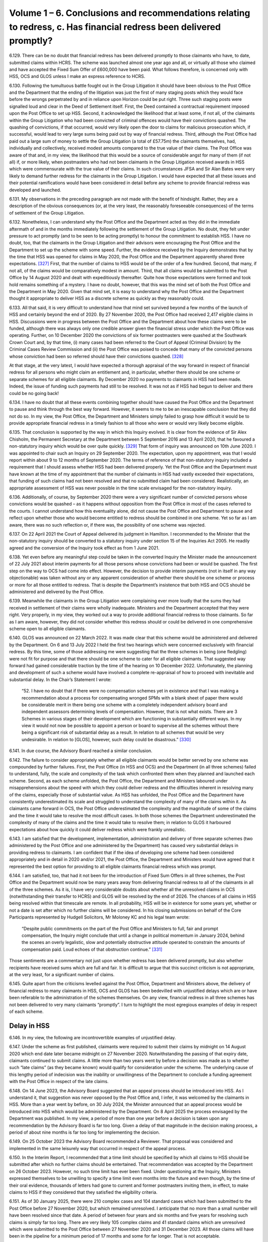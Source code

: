 Volume 1 – 6. Conclusions and recommendations relating to redress, c. Has financial redress been delivered promptly?
====================================================================================================================

6.129.	There can be no doubt that financial redress has been delivered promptly to those claimants who have, to date, submitted claims within HCRS. The scheme was launched almost one year ago and all, or virtually all those who claimed and have accepted the Fixed Sum Offer of £600,000 have been paid. What follows therefore, is concerned only with HSS, OCS and GLOS unless I make an express reference to HCRS.

6.130.	Following the tumultuous battle fought out in the Group Litigation it should have been obvious to the Post Office and the Department that the ending of the litigation was just the first of many staging posts which they would face before the wrongs perpetrated by and in reliance upon Horizon could be put right. Three such staging posts were signalled loud and clear in the Deed of Settlement itself. First, the Deed contained a contractual requirement imposed upon the Post Office to set up HSS. Second, it acknowledged the likelihood that at least some, if not all, of the claimants within the Group Litigation who had been convicted of criminal offences would have their convictions quashed. The quashing of convictions, if that occurred, would very likely open the door to claims for malicious prosecution which, if successful, would lead to very large sums being paid out by way of financial redress. Third, although the Post Office had paid out a large sum of money to settle the Group Litigation (a total of £57.75m) the claimants themselves, had, individually and collectively, received modest amounts compared to the true value of their claims. The Post Office was aware of that and, in my view, the likelihood that this would be a source of considerable angst for many of them (if not all) if, or more likely, when postmasters who had not been claimants in the Group Litigation received awards in HSS which were commensurate with the true value of their claims. In such circumstances JFSA and Sir Alan Bates were very likely to demand further redress for the claimants in the Group Litigation. I would have expected that all these issues and their potential ramifications would have been considered in detail before any scheme to provide financial redress was developed and launched.

6.131.	My observations in the preceding paragraph are not made with the benefit of hindsight.  Rather, they are a description of the obvious consequences (or, at the very least, the reasonably foreseeable consequences) of the terms of settlement of the Group Litigation.

6.132.	Nonetheless, I can understand why the Post Office and the Department acted as they did in the immediate aftermath of and in the months immediately following the settlement of the Group Litigation. No doubt, they felt under pressure to act promptly (and to be seen to be acting promptly) to honour the commitment to establish HSS. I have no doubt, too, that the claimants in the Group Litigation and their advisors were encouraging the Post Office and the Department to set up the scheme with some speed. Further, the evidence received by the Inquiry demonstrates that by the time that HSS was opened for claims in May 2020, the Post Office and the Department apparently shared three expectations. [327]_ First, that the number of claims to HSS would be of the order of a few hundred. Second, that many, if not all, of the claims would be comparatively modest in amount. Third, that all claims would be submitted to the Post Office by 14 August 2020 and dealt with expeditiously thereafter. Quite how those expectations were formed and took hold remains something of a mystery. I have no doubt, however, that this was the mind set of both the Post Office and the Department in May 2020. Given that mind set, it is easy to understand why the Post Office and the Department thought it appropriate to deliver HSS as a discrete scheme as quickly as they reasonably could.

6.133.	All that said, it is very difficult to understand how that mind set survived beyond a few months of the launch of HSS and certainly beyond the end of 2020. By 27 November 2020, the Post Office had received 2,417 eligible claims in HSS. Discussions were in progress between the Post Office and the Department about how these claims were to be funded, although there was always only one credible answer given the financial stress under which the Post Office was operating. Further, on 10 December 2020 the convictions of six former postmasters were quashed at the Southwark Crown Court and, by that time, (i) many cases had been referred to the Court of Appeal (Criminal Division) by the Criminal Cases Review Commission and (ii) the Post Office was poised to concede that many of the convicted persons whose conviction had been so referred should have their convictions quashed.  [328]_

At that stage, at the very latest, I would have expected a thorough appraisal of the way forward in respect of financial redress for all persons who might claim an entitlement and, in particular, whether there should be one scheme or separate schemes for all eligible claimants. By December 2020 no payments to claimants in HSS had been made.  Indeed, the issue of funding such payments had still to be resolved. It was not as if HSS had begun to deliver and there could be no going back!

6.134.	I have no doubt that all these events combining together should have caused the Post Office and the Department to pause and think through the best way forward. However, it seems to me to be an inescapable conclusion that they did not do so. In my view, the Post Office, the Department and Ministers simply failed to grasp how difficult it would be to provide appropriate financial redress in a timely fashion to all those who were or would very likely become eligible.

6.135.	That conclusion is supported by the way in which this Inquiry evolved. It is clear from the evidence of Sir Alex Chisholm, the Permanent Secretary at the Department between 5 September 2016 and 13 April 2020, that he favoured a non-statutory inquiry which would be over quite quickly. [329]_ That form of inquiry was announced on 10th June 2020.  I was appointed to chair such an Inquiry on 29 September 2020. The expectation, upon my appointment, was that I would report within about 9 to 12 months of September 2020. The terms of reference of that non-statutory inquiry included a requirement that I should assess whether HSS had been delivered properly. Yet the Post Office and the Department must have known at the time of my appointment that the number of claimants in HSS had vastly exceeded their expectations, that funding of such claims had not been resolved and that no submitted claim had been considered. Realistically, an appropriate assessment of HSS was never possible in the time scale envisaged for the non-statutory inquiry.

6.136.	Additionally, of course, by September 2020 there were a very significant number of convicted persons whose convictions would be quashed – as it happens without opposition from the Post Office in most of the cases referred to the courts. I cannot understand how this eventuality alone, did not cause the Post Office and Department to pause and reflect upon whether those who would become entitled to redress should be combined in one scheme. Yet so far as I am aware, there was no such reflection or, if there was, the possibility of one scheme was rejected.

6.137.	On 22 April 2021 the Court of Appeal delivered its judgment in Hamilton. I recommended to the Minister that the non-statutory inquiry should be converted to a statutory inquiry under section 15 of the Inquiries Act 2005. He readily agreed and the conversion of the Inquiry took effect as from 1 June 2021.

6.138.	Yet even before any meaningful step could be taken in the converted Inquiry the Minister made the announcement of 22 July 2021 about interim payments for all those persons whose convictions had been or would be quashed. The first step on the way to OCS had come into effect. However, the decision to provide interim payments (not in itself in any way objectionable) was taken without any or any apparent consideration of whether there should be one scheme or process or more for all those entitled to redress. That is despite the Department’s insistence that both HSS and OCS should be administered and delivered by the Post Office.

6.139.	Meanwhile the claimants in the Group Litigation were complaining ever more loudly that the sums they had received in settlement of their claims were wholly inadequate.  Ministers and the Department accepted that they were right. Very properly, in my view, they worked out a way to provide additional financial redress to those claimants. So far as I am aware, however, they did not consider whether this redress should or could be delivered in one comprehensive scheme open to all eligible claimants.

6.140.	GLOS was announced on 22 March 2022. It was made clear that this scheme would be administered and delivered by the Department. On 6 and 13 July 2022 I held the first two hearings which were concerned exclusively with financial redress. By this time, some of those addressing me were suggesting that the three schemes in being (one fledgling) were not fit for purpose and that there should be one scheme to cater for all eligible claimants. That suggested way forward had gained considerable traction by the time of the hearing on 10 December 2022. Unfortunately, the planning and development of such a scheme would have involved a complete re-appraisal of how to proceed with inevitable and substantial delay. In the Chair’s Statement I wrote:

    “52. I have no doubt that if there were no compensation schemes yet in existence and that
    I was making a recommendation about a process for compensating wronged SPMs with
    a blank sheet of paper there would be considerable merit in there being one scheme with
    a completely independent advisory board and independent assessors determining levels
    of compensation. However, that is not what exists. There are 3 Schemes in various stages
    of their development which are functioning in substantially different ways. In my view
    it would not now be possible to appoint a person or board to supervise all the schemes
    without there being a significant risk of substantial delay as a result. In relation to all
    schemes that would be very undesirable. In relation to [GLOS], however, such delay could
    be disastrous.” [330]_

6.141.	In due course, the Advisory Board reached a similar conclusion.

6.142.	The failure to consider appropriately whether all eligible claimants would be better served by one scheme was compounded by further failures. First, the Post Office (in HSS and OCS) and the Department (in all three schemes) failed to understand, fully, the scale and complexity of the task which confronted them when they planned and launched each scheme. Second, as each scheme unfolded, the Post Office, the Department and Ministers laboured under misapprehensions about the speed with which they could deliver redress and the difficulties inherent in resolving many of the claims, especially those of substantial value. As HSS has unfolded, the Post Office and the Department have consistently underestimated its scale and struggled to understand the complexity of many of the claims within it. As claimants came forward in OCS, the Post Office underestimated the complexity and the magnitude of some of the claims and the time it would take to resolve the most difficult cases. In both those schemes the Department underestimated the complexity of many of the claims and the time it would take to resolve them; in relation to GLOS it harboured expectations about how quickly it could deliver redress which were frankly unrealistic.

6.143.	I am satisfied that the development, implementation, administration and delivery of three separate schemes (two administered by the Post Office and one administered by the Department) has caused very substantial delays in providing redress to claimants. I am confident that if the idea of developing one scheme had been considered appropriately and in detail in 2020 and/or 2021, the Post Office, the Department and Ministers would have agreed that it represented the best option for providing to all eligible claimants financial redress which was prompt.

6.144.	I am satisfied, too, that had it not been for the introduction of Fixed Sum Offers in all three schemes, the Post Office and the Department would now be many years away from delivering financial redress to all of the claimants in all of the three schemes. As it is, I have very considerable doubts about whether all the unresolved claims in OCS (notwithstanding their transfer to HCRS) and GLOS will be resolved by the end of 2026.  The chances of all claims in HSS being resolved within that timescale are remote. In all probability, HSS will be in existence for some years yet, whether or not a date is set after which no further claims will be considered. In his closing submissions on behalf of the Core Participants represented by Hudgell Solicitors, Mr Moloney KC and his legal team wrote:

   “Despite public commitments on the part of the Post Office and Ministers to full, fair
   and prompt compensation, the Inquiry might conclude that until a change in political
   momentum in January 2024, behind the scenes an overly legalistic, slow and potentially
   obstructive attitude operated to constrain the amounts of compensation paid. Loud
   echoes of that obstruction continue.” [331]_

Those sentiments are a commentary not just upon whether redress has been delivered promptly, but also whether recipients have received sums which are full and fair. It is difficult to argue that this succinct criticism is not appropriate, at the very least, for a significant number of claims.

6.145.	Quite apart from the criticisms levelled against the Post Office, Department and Ministers above, the delivery of financial redress to many claimants in HSS, OCS and GLOS has been bedevilled with unjustified delays which are or have been referable to the administration of the schemes themselves. On any view, financial redress in all three schemes has not been delivered to very many claimants “promptly”. I turn to highlight the most egregious examples of delay in respect of each scheme.

Delay in HSS
------------

6.146.	In my view, the following are incontrovertible examples of unjustified delay.

6.147.	Under the scheme as first published, claimants were required to submit their claims by midnight on 14 August 2020 which end date later became midnight on 27 November 2020. Notwithstanding the passing of that expiry date, claimants continued to submit claims. A little more than two years went by before a decision was made as to whether such “late claims” (as they became known) would qualify for consideration under the scheme. The underlying cause of this lengthy period of indecision was the inability or unwillingness of the Department to conclude a funding agreement with the Post Office in respect of the late claims.

6.148.	On 14 June 2023, the Advisory Board suggested that an appeal process should be introduced into HSS. As I understand it, that suggestion was never opposed by the Post Office and, I infer, it was welcomed by the claimants in HSS. More than a year went by before, on 30 July 2024, the Minister announced that an appeal process would be introduced into HSS which would be administered by the Department. On 8 April 2025 the process envisaged by the Department was published. In my view, a period of more than one year before a decision is taken upon any recommendation by the Advisory Board is far too long. Given a delay of that magnitude in the decision making process, a period of about nine months is far too long for implementing the decision.

6.149.	On 25 October 2023 the Advisory Board recommended a Reviewer. That proposal was considered and implemented in the same leisurely way that occurred in respect of the appeal process.

6.150.	In the Interim Report, I recommended that a time limit should be specified by which all claims to HSS should be submitted after which no further claims should be entertained.  That recommendation was accepted by the Department on 26 October 2023. However, no such time limit has ever been fixed. Under questioning at the Inquiry, Ministers expressed themselves to be unwilling to specify a time limit even months into the future and even though, by the time of their oral evidence, thousands of letters had gone to current and former postmasters inviting them, in effect, to make claims to HSS if they considered that they satisfied the eligibility criteria.

6.151.	As of 30 January 2025, there were 210 complex cases and 104 standard cases which had been submitted to the Post Office before 27 November 2020, but which remained unresolved. I anticipate that no more than a small number will have been resolved since that date. A period of between four years and six months and five years for resolving such claims is simply far too long. There are very likely 105 complex claims and 41 standard claims which are unresolved which were submitted to the Post Office between 27 November 2020 and 31 December 2023. All those claims will have been in the pipeline for a minimum period of 17 months and some for far longer. That is not acceptable.

6.152.	I find it difficult to pinpoint the reasons why the delays highlighted above came about.  However, I am convinced that one of the principal reasons must have been a failure on the part of the Post Office, the Department and Ministers to grasp, quickly enough, just how complicated the administration and delivery of this scheme would be once claimants were numbered in thousands as opposed to hundreds. By 27 November 2020, more than 2,400 claims had been made. In my view alarm bells should have been ringing much louder than was apparently the case that there would be claims within that number which would be extremely difficult to resolve. Yet, at the compensation hearings in July 2022, both the Post Office and the Department focussed their attention on that which they had done (essentially, they had met targets for making offers by choosing to deal with modest claims) as opposed to laying bare the very difficult issues which were arising in a significant number of cases, and in which there were very significant obstacles to settlement of those cases.

6.153.	I acknowledge that some of those issues and obstacles were debated at those hearings and in the hearings which followed in December 2022 and April 2023 – in particular, issues relating to insolvency and taxation. However, the available evidence now demonstrates that, even at that stage, the claimants on the one hand and the Post Office and the Department on the other had very different views as to the value of particular heads of claim and claims overall in a significant number of cases. While some of the submissions made on behalf of Core Participants made it clear that the parties were far apart in their valuation of some claims, the Post Office and the Department were very slow and/or reluctant to acknowledge the scale and extent of the differences.

6.154.	I appreciate, of course, that HSS has a Dispute Resolution Procedure which could have been used to resolve apparently intractable disputes. In the Progress Update I made the point that the existence of such a Procedure was one of the features of the scheme which gave me confidence that appropriate financial redress could be delivered to the claimants. Yet no more than a handful of disputes have been the subject of successful mediation, and no disputes have been referred to arbitration. It appears to me to be crystal clear that if claims have not been resolved by negotiation, with very limited exceptions, they have as yet not been resolved at all. I am sorry to report that the current Dispute Resolution Procedure has singularly failed to facilitate the speedy resolution of disputed claims.

6.155.	It would be easy for me to suggest that the fault for such an impasse, to a degree at least, must rest with both the claimants on the one hand, and the Post Office and the Department on the other. While it is of course possible, and perhaps even likely, that in some individual cases the claimant, the Post Office or the Department (or all three) have been guilty of unjustified intransigence or delay, such behaviour is unlikely to account for the volume of cases remaining unresolved over ever increasing periods of time. In my view, it is far more likely that the principal reason for the volume of unresolved cases has been the absence of any person independent of the claimants, the Post Office and the Department who has taken overall and pivotal responsibility for driving the parties towards settling their differences.

6.156.	The plain fact is that in OCS, GLOS and HCRS, specific independent persons have been appointed whose task it was and/or is to facilitate the resolution of disputes about the value of claims. In OCS, Lord Dyson showed how the appointment of a distinguished and independent person could quickly lay the ground rules for the resolution of disputes about non-pecuniary losses. Sir Gary Hickinbottom (and his fellow Board Members), in respect of pecuniary losses in OCS and, if necessary, HCRS, can provide the same sort of impetus towards resolving those disputes. In GLOS Dentons and Sir Ross act wholly independently of the claimants and the Department with each having discrete but important roles which are calculated to facilitate settlements between the claimants and the Department in cases where the assessment of losses proves genuinely difficult.

6.157.	I have no doubt that if Recommendations 6 and 7 are accepted and implemented swiftly there will be an immediate beneficial effect upon the speed with which claims can be resolved.

6.158.	The Post Office now maintains that the administration and delivery of HSS should be undertaken by the Department and that if that governance change was made many more complex and standard cases would be resolved.

6.159.	It claims that it has always held that view. I doubt whether that is correct. Mr Read maintained in his evidence that he had always been of the view that HSS and OCS should not be administered by the Post Office. [332]_ He has been the Chief Executive Officer during all material times. He and the Post Office are inclined to suggest that his view has represented the views of the Board of the Post Office over time.

6.160.	There can be no doubt that Mr Read engaged in correspondence with the Minister in 2021, suggesting that it was more appropriate for the Department to administer “the process of settlements directly”. The Minister rejected that suggestion. [333]_ However, in my view, this exchange of correspondence related only to the administration and delivery of OCS. A fair reading of the closing written submissions of the Post Office conveys the impression that both the Post Office and the Department always considered that the Post Office was contractually bound to administer and deliver HSS by virtue of the GLO Settlement Deed. [334]_ Such a view, if held in 2020/2021, would hardly suggest that the Post Office then considered that HSS should be administered by the Department. Whether the terms of the Settlement Deed did bind the Post Office, as an institution, to administer and deliver HSS for the whole time that it existed may be an interesting exercise in interpretation. If the terms do have that effect, of course the Post Office would be obliged to continue the administration and delivery of HSS even now.

6.161.	I am satisfied that in 2021 the Post Office made an attempt to persuade the Department to administer and deliver OCS. I do not accept that it sought to persuade the Department to administer and deliver HSS, certainly not prior to its launch.

6.162.	Whether the Post Office has always maintained the view that HSS should be administered and delivered by the Department is in any event of academic interest only. I say that because, for many years the Department has steadfastly resisted any suggestion that it should administer and deliver HSS. I accept the evidence which I heard of a view within the Department (and in Government more generally), that the Post Office should be responsible for clearing up its own mess. [335]_ Further, there is certainly substantial support now for the view that the administration and delivery of HSS would be improved if the Department, as opposed to the Post Office, was responsible for those matters. This is very much the view of Messrs Railton, Read and Recaldin and the Post Office as an institution. That is also the view expressed by the Business and Trade Committee, by a number of claimants in HSS, and many former postmasters who are Core Participants.

6.163.	The Department still does not agree with those views at least at the present time. It suggests that the Post Office should continue to administer and deliver HSS and that there should be close monitoring of the Post Office by the Department. It recently responded to the Business and Trade Committee’s recommendations by asserting that it “continues to consider whether the Department should take responsibility for making first offers”.

6.164.	I do not consider that the Post Office should be removed from delivering and administering HSS at this stage or in the foreseeable future. In reaching that conclusion I leave out of consideration whether the Post Office is contractually bound to continue to deliver HSS itself. I base my view only upon whether the removal of the Post Office from the administration and delivery of HSS would likely improve its administration and delivery.

6.165.	My analysis is as follows.

6.166.	Those Post Office employees and their legal representatives who are currently involved in the administration and delivery of HSS will, going forward, be involved, primarily, in the following functions. First, the task of assessing the eligibility of those claimants who opt to accept the Fixed Sum Offer. Second, assuming the eligibility criteria are met, making the arrangements necessary to ensure payments of £75,000 to eligible claimants are made promptly. Third, deciding upon the offers to be made to those claimants who opt to have their claims assessed and to whom offers have not yet been made. However, it must be borne in mind that the decision about the level of offer to be made to claimants is taken after advice is received from an independent advisory panel and may also be subject to approval from the Department. Fourth, making the arrangements necessary to ensure payments are made promptly to those claimants who accept offers made to them. Fifth, (if it is not abandoned as a consequence of the roll out of the appeal process and the recommendation I make below), participating in the current Dispute Resolution Procedure.

6.167.	No useful purpose would be served by removing the Post Office from the function of assessing eligibility for Fixed Sum Offers. The most difficult task, in the vast majority of cases, in assessing eligibility for acceptance of such offers is to ascertain whether or not a relevant shortfall exists. That cannot be done, save by reference to information held by the Post Office themselves or obtained by the Post Office from other sources. Once that information is available to the Post Office and scrutinised by them, a decision on eligibility can be made. I can think of no reason why the administration of HSS would be improved if this function was removed from the Post Office.

6.168.	Once eligibility is established, payment can be authorised. I have heard or read no suggestion that the Post Office is guilty of undue delay in making payments of the fixed sum once eligibility is established. I infer that the process for authorising payment works satisfactorily.

6.169.	In summary, there is no reason why the function of administering the process surrounding the Fixed Sum Offer should be removed from the Post Office. In reaching that conclusion, of course, I appreciate that there is a cohort of claimants (or perhaps more accurately, former postmasters who are Core Participants) who distrust the Post Office to such an extent that they would wish them to be removed from all involvement in any part of all the financial redress schemes. I understand entirely why many postmasters and former postmasters have very considerable reservations about virtually anything that is done by the Post Office. However, the administration of the Fixed Sum Offer is, in reality, an administrative and mechanical process which is far better done by the body which has accumulated approximately five years’ experience of scrutinising information to ascertain whether or not relevant shortfalls exist.

6.170.	The involvement of the Post Office in claims which are to be assessed poses more difficult problems. As explored in paragraph 4.102 above, I have received evidence, which I accept, that the approach of Herbert Smith Freehills and, by extension, the Post Office, to the assessment of appropriate offers is too legalistic and fails, too often, to give the postmaster the benefit of the doubt. [336]_ I have also received direct evidence which shows that on occasions first offers which are rejected are followed by offers which are increased very substantially. That tends to suggest that the independent advisory panels, on occasions, adopt the same legalistic approach. However, as I have said, it has not been suggested by any Core Participant (or anyone else) that the independent advisory panels should be removed from the process of formulating offers.

6.171.	The consistent evidence from the Post Office has been that it has never made an offer to a claimant which was less than the offer proposed by an independent advisory panel.  Indeed, the Post Office has consistently maintained that, on occasions, it has made offers to claimants which has exceeded the offer suggested by an independent panel.  No evidence was adduced before me which contradicted that assertion, and the survey evidence can be interpreted as providing some support for what the Post Office has said on this issue. [337]_

6.172.	I cannot see what advantage would be gained by removing the Post Office from participating in the process which results in a first offer being made to a claimant. I say that, not least, because the proposal is to replace the Post Office with the Department.  What would that achieve in relation to the settlement of the complex cases? In effect, the Department already has the last word in such cases.

6.173.	The Post Office will have no part to play in the delivery or administration of HSSA. In essence, HSSA creates an appeal process which is internal to HSS and in which the decisions which are binding on an appellant, the Post Office and the Department are made by persons who are wholly independent, namely by an appeal panel or the Reviewer.

6.174.	AS HSSA contemplates, there may be some claimants who are making their way through the current Dispute Resolution Procedure. Those claimants will have the option to switch to HSSA. However, if they do not, the only stage of the Dispute Resolution Procedure which binds a claimant is arbitration. If any arbitration occurs the arbitrator will, without doubt, be wholly independent of the Post Office.

6.175.	As it happens, I cannot see any advantage to a claimant in remaining in the current Dispute Resolution Procedure. That procedure does not operate under the ‘best offer’ principle. In order to get to a point where a binding decision is made the claimant would have to engage in arbitration. No one has yet done so in five years! I could, of course, recommend that fairness demands that the ‘best offer’ principle should operate in the Dispute Resolution Procedure, but to what end when the only means of achieving a definitive outcome involves very costly arbitration.

6.176.	I had presumed that the Department considered it inappropriate to remove the Dispute Resolution Procedure as an option for claimants as a route by which redress could be obtained since it had been a feature of HSS since its inception. However, I now understand that it takes the view that “Post Office’s commitments under the GLO settlement deed mean that DRP must remain open and cases cannot compulsorily be transferred into the new process.” [338]_ While I acknowledge that this may be a possible interpretation of the Settlement Deed, this seems to me to be an unnecessarily cautious approach. Who does the Department suppose will either wish, and have the right to enforce the provisions relating to dispute resolution in the Settlement Deed, given that the parties to the Deed are the GLOS claimants, their solicitors and the Post Office? The Dispute Resolution Procedure has singularly failed to function as it was intended. HSSA will provide for claimants an appeal system in which, it is said, they cannot lose and in which there are no costs consequences of losing, which on any view, is a very generous provision. They will also have a very generous period of time (nine months) in which to decide whether or not to appeal.


For those few claimants who might prefer a mediated settlement, a mediation could be arranged by consent during that nine month period. The good faith meetings and the escalation meetings contemplated within the Dispute Resolution Procedure are no more than opportunities for negotiation. Such meetings can occur within the same nine month period. Nonetheless, I would not go so far as to say that all claimants currently within the Dispute Resolution Procedure should be transferred to the appeal process against their will. Accordingly, I recommend:

       13. The current Dispute Resolution Procedure in HSS should be closed once all
       claimants currently within the Procedure have either (a) settled their claims or (b)
       transferred to HSSA. No claimant who is not in the Dispute Resolution Procedure
       when HSSA opens should be eligible to join the Dispute Resolution Procedure.

       14. During the nine-month period afforded to claimants to submit an appeal to the
       Department in HSSA, the Post Office shall engage in negotiations and/or mediation
       with any claimants who notify the Post Office of a desire to seek a negotiated or
       mediated settlement of their claim.

6.177.	There are two important remaining issues which I must address, which arise from the unjustified delays in HSS. The first relates to what can be done to reduce the unduly lengthy periods of time which often elapse before first offers are made in complex cases.  I appreciate of course, that the Post Office has sought to combat this by increasing the numbers working in the Remediation Unit, by engaging a sufficient number of lawyers and increasing the numbers who sit on panels. These measures however, are not of themselves sufficient. What is called for, in my view, is an appointment as suggested in Recommendations 6 and 7 i.e. the appointment of a suitably qualified lawyer to carry out the same sort of role as is performed by Sir Gary Hickinbottom when dealing with pecuniary claims in OCS. I envisage that the person appointed might be designated as the overall chair of the independent advisory panels and be given the power to issue directions in all cases (including the power to issue directions solely with the aim of enforcing earlier directions relating to time limits). As I have already said, the Advisory Board should be invited to help formulate relevant powers and it may be that Dentons, Sir Gary and Sir Ross should also be consulted (although that is a matter best left to the judgment of the Post Office and the Department and all concerned Core Participants).  Put shortly, there is a clearly established need for someone with relevant legal and administrative experience to take hold of the cases which have yet to be assessed and drive them forward to the first offer stage. Thereafter of course, the claims will either be settled or they will enter (as I believe to be appropriate) HSSA.

6.178.	The second issue relates to a recommendation I made in the Interim Report.  Recommendation 8 in that Report was to the effect that a date should be set after which no further claims under HSS would be entertained. That recommendation was accepted in October 2023. Nearly 21 months has now gone by but there is no sign that such a date has been or will be set.

6.179.	I cannot understand why that is. We are now about five years and six months on from the Deed of Settlement which gave birth to HSS. We are more than five years on from the date when the scheme opened. I can see no possible objection in principle to a date being set after which no further claims will be entertained. There would be a certain symmetry if the chosen date was 27 November 2025 i.e. five years after it was anticipated that the scheme would close to new claimants. Such a date would still afford some months for postmasters to make decisions about how to proceed. However, in my view there does need to be finality. Therefore, I feel compelled to recommend:

       15. No claims for financial redress under HSS shall be entertained after midnight
       27 November 2025.

Delay in OCS
------------

6.180.	Interim payments have been paid very promptly to claimants in OCS whose convictions have been quashed. [339]_ Such payments began in the summer of 2021 and were paid promptly, as and when convictions were quashed thereafter.

6.181.	By the summer of 2022, however, very little progress had been made in reaching full and final settlements with those whose convictions had, by then, been quashed. Indeed, until the advent of Lord Dyson’s neutral evaluation in July 2022 very little progress appears to have been made of any kind, certainly so far as could be discerned in the outside world.

6.182.	By 8 December 2022 (i.e. about four months after Lord Dyson delivered his neutral evaluation), when Ms Gallafent KC made submissions at the hearing on that date, 53 claimants had submitted non-pecuniary loss claims; 33 offers had been made by the Post Office and 26 such claims had been settled. At the hearing on 27 April 2023 Ms Gallafent KC informed the Inquiry that the number of claimants who had submitted claims for non-pecuniary losses had risen to 69, that 67 offers had been made and that 55 offers had been accepted. In contrast, as of 27 April 2023, there had been no more than a small number of claims which had been made for pecuniary losses. 14 such claims had been made (although three had not been fully particularised) and four such claims had been settled. If there were any claims in which both pecuniary and non-pecuniary losses had been settled completely, they were very small in number.

6.183.	During 2023 there were three important staging posts in the evolution of OCS. First, after what can properly be categorised as a tortuous process, the Pecuniary Principles were more or less finalised, although they were not adopted, formally until early 2024.  Second, on 18 September 2023 the Fixed Sum Offer of £600,000 was announced. Third, in October 2023 Sir Gary Hickinbottom was nominated to chair the Pecuniary Loss Panel (the nomination being confirmed in February 2024).

6.184.	The Fixed Sum Offer was introduced with the very specific aim of speeding up financial redress in OCS. In my view it was pitched at an amount which would tempt many claimants and quite deliberately so. Its introduction was very much supported by the Minister. As I have said, 62 claimants had accepted the Offer by 30 April 2025.

6.185.	The data in relation to the other claims in OCS is set out in paragraph 4.195 and 4.196 above. It is disappointing to note that of the 23 claims which have been fully particularised and submitted to the Post Office (a) only 10 have progressed to full and final settlement and (b) there is complete disagreement about all aspect of the claims in seven cases. The remaining cases are ones in which agreement has been reached about certain aspects of each claim.

6.186.	13 claimants have yet to submit claims of any kind (save interim payment claims). [340]_ However, I do not attribute the fact that 13 claims are yet to be submitted to delays on the part of the Post Office or the Department. Certainly, I have received no evidence to demonstrate that is the case.

6.187.	All witnesses who addressed the issue of delay were in agreement that Sir Gary has engaged in active case management of all the claims brought to his attention with a view to encouraging claimants and the Post Office to settle their differences. Despite his best efforts however, I am aware of only one claim being referred to the Pecuniary Panel. The determination made by the Panel will bind neither the Claimant nor the Post Office, so in the event of disagreement the options are that one side capitulates, the parties engage in mediation, or the claimant engages in litigation.

6.188.	It is very hard to escape the conclusion that progress overall in OCS has been far too slow. 28 persons whose convictions have been quashed are yet to settle all their claims.

6.189.	I appreciate that the availability of interim payments in OCS (which have been paid promptly) may have removed the need for full and final redress to be delivered as quickly as would normally be expected. I cannot help but think however, that for too many claimants full and fair financial redress has not been delivered promptly. In this regard, I am surprised that, notwithstanding the efforts of Sir Gary, to resolve cases, the number of assessed claims which have been resolved is still very low – a total of nine – and only one case has made its way to the Pecuniary Panel. There can be no doubt, in my view, that but for the arrival of Fixed Sum Offers, there would be many more cases which would be wholly or partially unresolved.

6.190.	I should also record that I have received one communication to the effect that the claimant has accepted the Fixed Sum Offer simply because the prospect of assessment and the time it would take would be unpalatable (a word of my choice which summarises the sentiments expressed in the communication).

6.191.	I welcome the fact that OCS and HCRS have been merged. It makes no sense whatsoever to have two different schemes for persons whose convictions have been quashed. I can but wonder why it was ever thought necessary to have two schemes in the first place.

6.192.	That said, I see no reason why the merger should improve the speed of redress to any claimant who seeks to have a claim assessed. As a matter of fact, no claims have been made in HCRS in which assessment is sought and the chances of that occurring in the future seem slim when £600,000 is on offer as an alternative. If such claims are made however, they will, I infer, probably be assessed in much the same way as they are currently assessed in OCS. Non-pecuniary losses will be assessed against Lord Dyson’s neutral evaluation; pecuniary losses will be assessed in accordance with the Pecuniary Principles. If what I shall refer to as ‘first stage’ negotiations fail to produce a settlement the claim can progress to the point when a panel chaired by Sir Gary makes a non- binding determination.

6.193.	Sir Gary was announced as the chair of a panel in HCRS in December 2024. As I have said, given the merger, I infer that he will chair one Panel which will be made up of personnel already serving the Panel in OCS and indistinguishable in terms of process from that which has been established already in OCS. In short, I infer that moving the OCS claims to HCRS simply means that assessment will continue as before but in the merged scheme.

6.194.	I do not anticipate that an appeal structure will be established in the merged scheme or that a reviewer will be appointed. I say that for this reason. OCS has operated on the basis that settlements binding upon claimants and the Post Office are achieved only by a consensual agreements. Binding settlements or determinations are not imposed upon claimants in OCS (I presume) in order to avoid a conflict with their rights to make claims for malicious prosecution which, in effect, is the backstop position. In these circumstances there was never a need for an appellate structure or a reviewer in OCS because if a claimant and the Post Office could not agree following a non-binding determination from the independent Panel, the claimant could engage in mediation (if the Post Office agreed) or pursue arbitration or civil litigation. For the sake of clarity however, it would be appropriate if the Department made a public announcement either confirming the inferences I have drawn, and the assumptions I have made, or explaining the true position. I recommend:

       16. The Department shall make a public announcement in which (a) it clarifies
       whether there will be any differences in the process for assessing financial redress,
       as between the merged HCRS and OCS, and the process currently operating in OCS
       and, if so, (b) it explains what those differences in the process will be.

Delay in GLOS
-------------

6.195.	GLOS was announced by the Minister on 22 March 2022. One year and one day later, on 23 March 2023, the scheme was launched.

6.196.	Throughout that period the Department knew that the statutory provision upon which it intended to rely to make additional payments to the claimants in the Group Litigation mandated that those payments should be made by 7 August 2024. It knew too, that GLOS would likely attract close to 500 claimants. It also knew, or should have known that there would be many difficult and substantial claims with which it had to deal. Yet, it asserted with confidence that all those claims could be submitted, assessed and paid between its launch on 23 March 2023 and 7 August 2024.

6.197.	I do not understand, and I have never understood how the Department could have envisaged that GLOS either could or would be launched and completed in that space of time. As it happens of course, very belatedly, the Department accepted the need for legislation which would ensure that all claimants in GLOS could be paid further sums without there being a strict time limit by which payment had to be made. However, it was not until 25 January 2024 that the Post Office (Horizon System) (Compensation) Act 2024 became law.

6.198.	On 10 January 2024, i.e. shortly before the Act became law, the Minister announced the Fixed Sum Offer of £75,000 in GLOS. The scheme had by then, been operating for approximately nine months. Progress in assessing claims had been slow, exacerbated by the Post Office being tardy to produce relevant documentation, and there being a shortage of accountants ready and willing to provide evidence to substantiate claims at the rates of remuneration made available by the Department. As in OCS, the impetus for Fixed Sum Offers was the need to speed up settlements under the scheme.

6.199.	The possibility of Fixed Sum Offers had been under consideration since the summer of 2023 i.e. since a time shortly after the launch of GLOS. The Minister had yet to make his announcement of Fixed Sum Offers in OCS. Accordingly, I pause at this stage to ponder how it could have been that Fixed Sum Offers were, apparently, considered separately and sequentially in HSS, OCS and GLOS.

6.200.	The plain fact is that Fixed Sum Offers were announced in OCS in September 2023 because progress in OCS was far too slow. In part at least, the slow progress was due to the difficulties inherent in assessing substantial claims. Yet the same problem was bound to arise in GLOS and had already arisen in HSS. I can only infer that the advent of Fixed Sum Offers unfolded as it did because a request to HM Treasury to fund Fixed Sum Offers in all the schemes then existing and prior to Mr Bates vs The Post Office, would have very likely been rejected.

6.201.	More than two years has now elapsed since GLOS was launched. There is a total cohort of 492 eligible claimants which is very unlikely to increase. A total of 450 claims have been submitted to the Department, there are still 42 claimants who have yet to submit a claim. [341]_ 445 claimants have received offers in settlement and 304 claimants have accepted their offers.

6.202.	At the time of writing, 156 Claimants have accepted Fixed Sum Offers; 148 claimants have accepted settlement offers which have been assessed. When Mr Creswell gave oral evidence, no more than about a third of the claimants who had opted for assessment had accepted the first offer made to them. A small number had accepted a revised offer.  Two disputed assessed claims had been referred to an independent panel for a non- binding assessment. One of those assessments was returned to the panel for a binding determination; in turn that binding determination has been reviewed by Sir Ross.

6.203.	By my arithmetic 188 claims (or perhaps a few less by the time this volume is actually published) remain unresolved. That represents about 38% of all claims. If those accepting Fixed Sum Offers are taken out of account, the percentage of unresolved claims which have opted, or will opt for assessment, is about 55% assuming as I do, that most, if not all of those 42 claimants who have yet to submit a claim, opt for assessment.

6.204.	In my view the rate of progress and the process of settlement of claims in GLOS are very slow. In part that is explained by the difficulties involved in assessing the many complex claims which, presumably are alleged to have a value significantly more than £75,000.  In part, the slow progress is also explained by the various non-binding stages which must be navigated before the point is reached at which a binding decision is made. In part too, claimants may be wary, understandably, about moving from stage to stage to a binding determination when there is a risk that they could end up worse off. That last problem, at least, will be alleviated if the ‘best offer’ principle is adopted for GLOS as I have recommended.

6.205.	In summary, delivery of financial redress to many claimants who have opted for assessment has not been prompt. The number of claimants waiting for their claims to be assessed, and the number of claimants who have yet to submit a claim (likely to be of the order of 188 in total) is such that the Department will struggle to close GLOS by the end of 2026. Without the introduction of the Fixed Sum Offer, the picture would, undeniably, have been far worse.

.. [327]   I am here referring principally to the written and oral evidence of Mr Read and Mr Creswell. However, in as much as relevant evidence as was provided by Post Office Board members and other senior employees of the Post Office and by Ministers and senior Departmental officials the same themes emerged. Certainly, no witness provided contrary evidence.
.. [328]   The details surrounding the timing of the referrals and the decision by the Post Office not to oppose all but a small handful of the cases before the Court is the subject of a later volume of my Report.
.. [329]   Sir Alex Chisholm KCB 1st [`WITN00180100 <https://www.postofficehorizoninquiry.org.uk/evidence/witn00180100-sir-alex-chisholm-kcb-witness-statement>`_] at [59/226].
.. [330]   Chair’s Statement on issues relating to Compensation 09/01/2023, [`INQ00002033 <https://www.postofficehorizoninquiry.org.uk/evidence/inq00002033-chairs-statement-issues-relating-compensation>`_] at [14/52]. The last sentence was written at a time when the Department was maintaining that all claimants within GLOS would receive financial redress by 7 August 2024 which was then the end date for providing such redress.
.. [331]   [`SUBS0000089 <https://www.postofficehorizoninquiry.org.uk/evidence/subs0000089-closing-submissions-hudgell-solicitors>`_] at [81/6.21].
.. [332]   Transcript, 09/10/2024, Nick Read, [`INQ00001193 <https://www.postofficehorizoninquiry.org.uk/evidence/inq00001193-transcript-09102024-post-office-horizon-it-inquiry-nick-read-witn0076>`_] at [101/6] to [102/20].
.. [333]   [`UKGI00047550 <https://www.postofficehorizoninquiry.org.uk/evidence/ukgi00047550-report-re-pol-response-pol-ceo-regarding-administration-compensation-arising>`_].
.. [334]   [`SUBS0000064 <https://www.postofficehorizoninquiry.org.uk/evidence/subs0000064-closing-submissions-post-office-limited>`_] at [78/271].
.. [335]   Transcript, 11/10/2024, Nick Read, [INQ00001195] at [1/10] to [6/24] and Transcript
      9/10/2024, Nick Read [`INQ00001193 <https://www.postofficehorizoninquiry.org.uk/evidence/inq00001193-transcript-09102024-post-office-horizon-it-inquiry-nick-read-witn0076>`_] at [101/10] to [102/20].
.. [336]   The Post Office cannot escape all responsibility for this legalistic approach. At all material times the Post Office was the client and its lawyers must act in accordance with its instructions.
.. [337]   See paragraph 4.141 above.
.. [338]   [SUBS0000095] at [2/5].
.. [339]     Except in the public interest cases.
.. [340]   I understand that the 13 claimants who have yet to submit a claim are adopting that course of action quite deliberately. They have decided to await the ending of the Inquiry and/or my Report to the Minis- ter before submitting a claim.
.. [341]   It may be that these claimants are awaiting the end of the Inquiry and my Report like some of the claimants in OCS.

